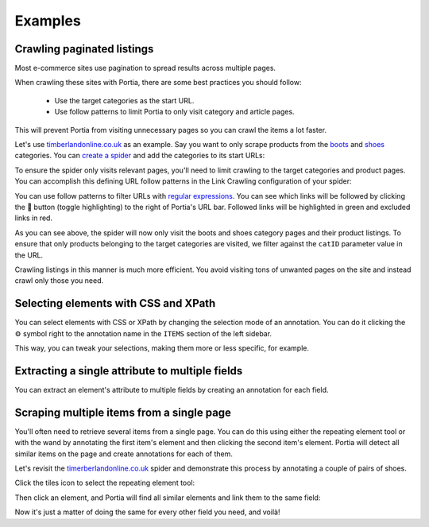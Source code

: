 .. _examples:

========
Examples
========

Crawling paginated listings
===========================

Most e-commerce sites use pagination to spread results across multiple pages.

When crawling these sites with Portia, there are some best practices you should follow:

	* Use the target categories as the start URL.
	* Use follow patterns to limit Portia to only visit category and article pages.

This will prevent Portia from visiting unnecessary pages so you can crawl the items a lot faster.

Let's use `timberlandonline.co.uk <http://www.timberlandonline.co.uk>`_ as an example. Say you want to only scrape products from the `boots <http://www.timberlandonline.co.uk/en/men-footwear-boots>`_ and `shoes <http://www.timberlandonline.co.uk/en/men-footwear-shoes>`_ categories. You can `create a spider <getting-started>`_ and add the categories to its start URLs:

.. image:: _static/portia-start-urls.png
	:alt: Start URLs

To ensure the spider only visits relevant pages, you'll need to limit crawling to the target categories and product pages. You can accomplish this defining URL follow patterns in the Link Crawling configuration of your spider:

.. image:: _static/portia-follow-patterns.png
	:alt: Follow patterns

You can use follow patterns to filter URLs with `regular expressions <https://en.wikipedia.org/Regular_expressions>`_. You can see which links will be followed by clicking the |link-symbol| button (toggle highlighting) to the right of Portia's URL bar. Followed links will be highlighted in green and excluded links in red.

.. |link-symbol| unicode:: 0x1F517

As you can see above, the spider will now only visit the boots and shoes category pages and their product listings. To ensure that only products belonging to the target categories are visited, we filter against the ``catID`` parameter value in the URL.

Crawling listings in this manner is much more efficient. You avoid visiting tons of unwanted pages on the site and instead crawl only those you need.

Selecting elements with CSS and XPath
=====================================

You can select elements with CSS or XPath by changing the selection mode of an annotation. You can do it clicking the |cog-symbol| symbol right to the annotation name in the ``ITEMS`` section of the left sidebar.

.. image:: _static/portia-change-selection-mode.png
    :alt: Changing the selection mode of an annotation.

This way, you can tweak your selections, making them more or less specific, for example.

.. |cog-symbol| unicode:: 0x2699

Extracting a single attribute to multiple fields
================================================

You can extract an element's attribute to multiple fields by creating an annotation for each field.

Scraping multiple items from a single page
==========================================

You'll often need to retrieve several items from a single page. You can do this using either the repeating element tool or with the wand by annotating the first item's element and then clicking the second item's element. Portia will detect all similar items on the page and create annotations for each of them.

Let's revisit the `timerberlandonline.co.uk <http://www.timberlandonline.co.uk>`_ spider and demonstrate this process by annotating a couple of pairs of shoes.

Click the tiles icon to select the repeating element tool:

.. image:: _static/portia-multi-first.png
	:alt: Start URLs

Then click an element, and Portia will find all similar elements and link them to the same field:

.. image:: _static/portia-multi-preview.png
	:alt: Start URLs

Now it's just a matter of doing the same for every other field you need, and voilà!